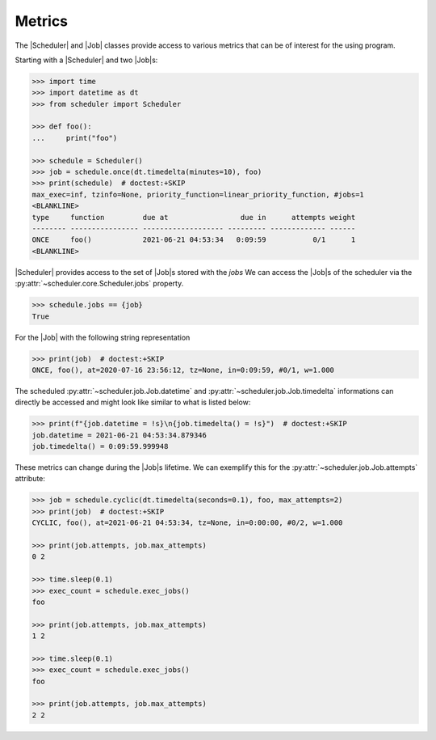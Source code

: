 Metrics
=======

The |Scheduler| and |Job| classes
provide access to various metrics that can be of interest for the using program.

Starting with a |Scheduler| and two |Job|\ s:

.. code-block:: pycon

    >>> import time
    >>> import datetime as dt
    >>> from scheduler import Scheduler

    >>> def foo():
    ...     print("foo")

    >>> schedule = Scheduler()
    >>> job = schedule.once(dt.timedelta(minutes=10), foo)
    >>> print(schedule)  # doctest:+SKIP
    max_exec=inf, tzinfo=None, priority_function=linear_priority_function, #jobs=1
    <BLANKLINE>
    type     function         due at                 due in      attempts weight
    -------- ---------------- ------------------- --------- ------------- ------
    ONCE     foo()            2021-06-21 04:53:34   0:09:59           0/1      1
    <BLANKLINE>

|Scheduler| provides access to the set of |Job|\ s stored with the `jobs`
We can access the |Job|\ s of the scheduler via the :py:attr:`~scheduler.core.Scheduler.jobs` property.

.. code-block:: pycon

    >>> schedule.jobs == {job}
    True

For the |Job| with the following string representation

.. code-block:: pycon

    >>> print(job)  # doctest:+SKIP
    ONCE, foo(), at=2020-07-16 23:56:12, tz=None, in=0:09:59, #0/1, w=1.000

The scheduled :py:attr:`~scheduler.job.Job.datetime` and :py:attr:`~scheduler.job.Job.timedelta`
informations can directly be accessed and might look like similar to what is listed below:

.. code-block:: pycon

    >>> print(f"{job.datetime = !s}\n{job.timedelta() = !s}")  # doctest:+SKIP
    job.datetime = 2021-06-21 04:53:34.879346
    job.timedelta() = 0:09:59.999948

These metrics can change during the |Job|\ s lifetime. We can exemplify this
for the :py:attr:`~scheduler.job.Job.attempts` attribute:

.. code-block:: pycon

    >>> job = schedule.cyclic(dt.timedelta(seconds=0.1), foo, max_attempts=2)
    >>> print(job)  # doctest:+SKIP
    CYCLIC, foo(), at=2021-06-21 04:53:34, tz=None, in=0:00:00, #0/2, w=1.000

    >>> print(job.attempts, job.max_attempts)
    0 2

    >>> time.sleep(0.1)
    >>> exec_count = schedule.exec_jobs()
    foo

    >>> print(job.attempts, job.max_attempts)
    1 2

    >>> time.sleep(0.1)
    >>> exec_count = schedule.exec_jobs()
    foo

    >>> print(job.attempts, job.max_attempts)
    2 2